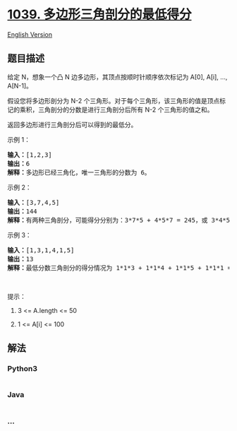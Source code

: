 * [[https://leetcode-cn.com/problems/minimum-score-triangulation-of-polygon][1039.
多边形三角剖分的最低得分]]
  :PROPERTIES:
  :CUSTOM_ID: 多边形三角剖分的最低得分
  :END:
[[./solution/1000-1099/1039.Minimum Score Triangulation of Polygon/README_EN.org][English
Version]]

** 题目描述
   :PROPERTIES:
   :CUSTOM_ID: 题目描述
   :END:

#+begin_html
  <!-- 这里写题目描述 -->
#+end_html

#+begin_html
  <p>
#+end_html

给定 N，想象一个凸 N 边多边形，其顶点按顺时针顺序依次标记为 A[0], A[i],
..., A[N-1]。

#+begin_html
  </p>
#+end_html

#+begin_html
  <p>
#+end_html

假设您将多边形剖分为 N-2
个三角形。对于每个三角形，该三角形的值是顶点标记的乘积，三角剖分的分数是进行三角剖分后所有
N-2 个三角形的值之和。

#+begin_html
  </p>
#+end_html

#+begin_html
  <p>
#+end_html

返回多边形进行三角剖分后可以得到的最低分。  

#+begin_html
  </p>
#+end_html

#+begin_html
  <ol>
#+end_html

#+begin_html
  </ol>
#+end_html

#+begin_html
  <p>
#+end_html

示例 1：

#+begin_html
  </p>
#+end_html

#+begin_html
  <pre><strong>输入：</strong>[1,2,3]
  <strong>输出：</strong>6
  <strong>解释：</strong>多边形已经三角化，唯一三角形的分数为 6。
  </pre>
#+end_html

#+begin_html
  <p>
#+end_html

示例 2：

#+begin_html
  </p>
#+end_html

#+begin_html
  <p>
#+end_html

#+begin_html
  </p>
#+end_html

#+begin_html
  <pre><strong>输入：</strong>[3,7,4,5]
  <strong>输出：</strong>144
  <strong>解释：</strong>有两种三角剖分，可能得分分别为：3*7*5 + 4*5*7 = 245，或 3*4*5 + 3*4*7 = 144。最低分数为 144。
  </pre>
#+end_html

#+begin_html
  <p>
#+end_html

示例 3：

#+begin_html
  </p>
#+end_html

#+begin_html
  <pre><strong>输入：</strong>[1,3,1,4,1,5]
  <strong>输出：</strong>13
  <strong>解释：</strong>最低分数三角剖分的得分情况为 1*1*3 + 1*1*4 + 1*1*5 + 1*1*1 = 13。
  </pre>
#+end_html

#+begin_html
  <p>
#+end_html

 

#+begin_html
  </p>
#+end_html

#+begin_html
  <p>
#+end_html

提示：

#+begin_html
  </p>
#+end_html

#+begin_html
  <ol>
#+end_html

#+begin_html
  <li>
#+end_html

3 <= A.length <= 50

#+begin_html
  </li>
#+end_html

#+begin_html
  <li>
#+end_html

1 <= A[i] <= 100

#+begin_html
  </li>
#+end_html

#+begin_html
  </ol>
#+end_html

** 解法
   :PROPERTIES:
   :CUSTOM_ID: 解法
   :END:

#+begin_html
  <!-- 这里可写通用的实现逻辑 -->
#+end_html

#+begin_html
  <!-- tabs:start -->
#+end_html

*** *Python3*
    :PROPERTIES:
    :CUSTOM_ID: python3
    :END:

#+begin_html
  <!-- 这里可写当前语言的特殊实现逻辑 -->
#+end_html

#+begin_src python
#+end_src

*** *Java*
    :PROPERTIES:
    :CUSTOM_ID: java
    :END:

#+begin_html
  <!-- 这里可写当前语言的特殊实现逻辑 -->
#+end_html

#+begin_src java
#+end_src

*** *...*
    :PROPERTIES:
    :CUSTOM_ID: section
    :END:
#+begin_example
#+end_example

#+begin_html
  <!-- tabs:end -->
#+end_html
